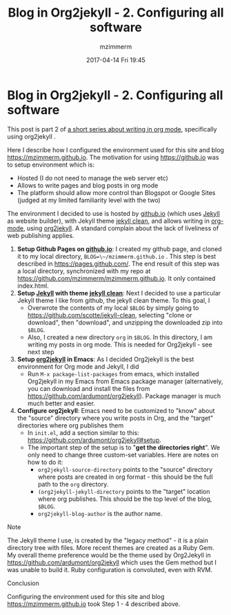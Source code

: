 #+STARTUP: showall
#+STARTUP: hidestars
#+OPTIONS: H:2 num:nil tags:nil toc:nil timestamps:t
#+LAYOUT: post
#+AUTHOR: mzimmerm
#+DATE: 2017-04-14 Fri 19:45
#+TITLE: Blog in Org2jekyll - 2. Configuring all software
#+DESCRIPTION: Part 2 of Org Blog series
#+TAGS: org_mode org2jekyll
#+CATEGORIES: org_mode org2jekyll
#+COMMENTS: true

* Blog in Org2jekyll - 2. Configuring all software

This post is part 2 of [[post-jekyll:blog-in-org-2-jekyll---1.-motivation.org][a short series about writing in org mode]], specifically using org2jekyll .

Here I describe how I configured the environment used for this site and blog https://mzimmerm.github.io. The motivation for using https://github.io was to setup environment which is:

- Hosted (I do not need to manage the web server etc)
- Allows to write pages and blog posts in org mode
- The platform should allow more control than Blogspot or Google Sites (judged at my limited familiarity level with the two)

The environment I decided to use is hosted by [[https://github.io][github.io]] (which uses [[https://jekyllrb.com/][Jekyll]] as website builder), with Jekyll theme [[https://github.com/scotte/jekyll-clean][jekyll clean]], and allows writing in [[http://orgmode.org/][org-mode]], using  [[https://github.com/ardumont/org2jekyll][org2jekyll]]. A standard complain about the lack of liveliness of web publishing applies.

1) *Setup Github Pages on [[https://github.io][github.io]]*: I created my github page, and cloned it to my local directory, ~BLOG=\~/mzimmerm.github.io~ . This step is best described in https://pages.github.com/. The end result of this step was a local directory, synchronized with my repo at https://github.com/mzimmerm/mzimmerm.github.io. It only contained index.html. 
2) *Setup  [[https://jekyllrb.com][Jekyll]] with theme [[https://github.com/scotte/jekyll-clean][jekyll clean]]*: Next I decided to use a particular Jekyll theme I like from github, the jekyll clean theme. To this goal, I
   - Overwrote the contents of  my local ~$BLOG~ by simply going to  https://github.com/scotte/jekyll-clean, selecting "clone or download", then "download", and unzipping the downloaded zip into ~$BLOG~.
   - Also, I created a new directory ~org~ in ~$BLOG~. In this directory, I am writing my posts in org mode. This is needed for Org2jekyll - see next step
3) *Setup [[https://github.com/ardumont/org2jekyll][org2jekyll]] in Emacs*: As I decided Org2jekyll is the best environment for Org mode and Jekyll, I did
   - Run ~M-x package-list-packages~ from emacs, which installed Org2jekyll in my Emacs from Emacs package manager (alternatively, you can download and install the files from https://github.com/ardumont/org2jekyll). Package manager is much much better and easier.
4) *Configure org2jekyll*: Emacs need to be customized to "know" about the "source" directory where you write posts in Org, and the "target" directories where org publishes them 
   - In ~init.el~, add a section similar to this:  https://github.com/ardumont/org2jekyll#setup. 
   - The important step of the setup is to "*get the directories right*". We only need to change three custom-set variables. Here are notes on how to do it:
     - ~org2jekyll-source-directory~ points to the "source" directory where posts are created in org format - this should be the full path to the ~org~ directory.
     - ~(org2jekyll-jekyll-directory~ points to the "target" location where org publishes. This should be the top level of the blog, ~$BLOG~.
     - ~org2jekyll-blog-author~ is the author name.

*** Note

The Jekyll theme I use, is created by the "legacy method" - it is a plain directory tree with files. More recent themes are created as a Ruby Gem. My overall theme preference would be the theme used by Org2Jekyll in https://github.com/ardumont/org2jekyll which uses the Gem method but I was unable to build it. Ruby configuration is convoluted, even with RVM.

*** Conclusion

Configuring the environment used for this site and blog https://mzimmerm.github.io took Step 1 - 4 described above.

